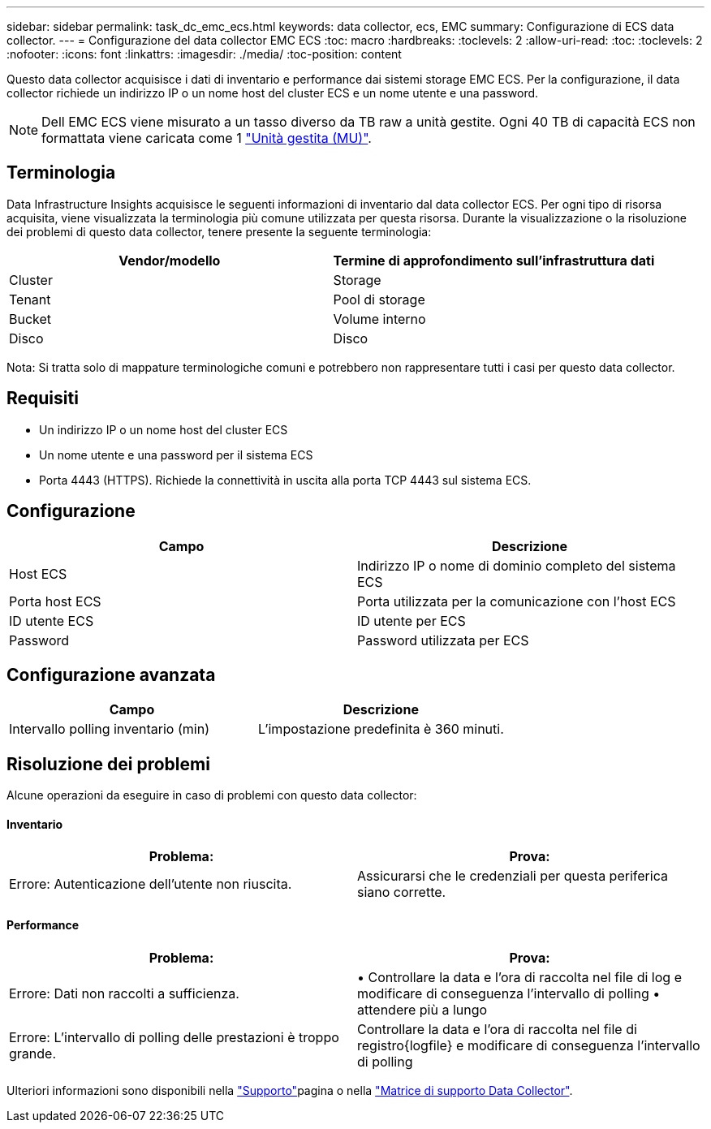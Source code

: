 ---
sidebar: sidebar 
permalink: task_dc_emc_ecs.html 
keywords: data collector, ecs, EMC 
summary: Configurazione di ECS data collector. 
---
= Configurazione del data collector EMC ECS
:toc: macro
:hardbreaks:
:toclevels: 2
:allow-uri-read: 
:toc: 
:toclevels: 2
:nofooter: 
:icons: font
:linkattrs: 
:imagesdir: ./media/
:toc-position: content


[role="lead"]
Questo data collector acquisisce i dati di inventario e performance dai sistemi storage EMC ECS. Per la configurazione, il data collector richiede un indirizzo IP o un nome host del cluster ECS e un nome utente e una password.


NOTE: Dell EMC ECS viene misurato a un tasso diverso da TB raw a unità gestite. Ogni 40 TB di capacità ECS non formattata viene caricata come 1 link:concept_subscribing_to_cloud_insights.html#pricing["Unità gestita (MU)"].



== Terminologia

Data Infrastructure Insights acquisisce le seguenti informazioni di inventario dal data collector ECS. Per ogni tipo di risorsa acquisita, viene visualizzata la terminologia più comune utilizzata per questa risorsa. Durante la visualizzazione o la risoluzione dei problemi di questo data collector, tenere presente la seguente terminologia:

[cols="2*"]
|===
| Vendor/modello | Termine di approfondimento sull'infrastruttura dati 


| Cluster | Storage 


| Tenant | Pool di storage 


| Bucket | Volume interno 


| Disco | Disco 
|===
Nota: Si tratta solo di mappature terminologiche comuni e potrebbero non rappresentare tutti i casi per questo data collector.



== Requisiti

* Un indirizzo IP o un nome host del cluster ECS
* Un nome utente e una password per il sistema ECS
* Porta 4443 (HTTPS). Richiede la connettività in uscita alla porta TCP 4443 sul sistema ECS.




== Configurazione

[cols="2*"]
|===
| Campo | Descrizione 


| Host ECS | Indirizzo IP o nome di dominio completo del sistema ECS 


| Porta host ECS | Porta utilizzata per la comunicazione con l'host ECS 


| ID utente ECS | ID utente per ECS 


| Password | Password utilizzata per ECS 
|===


== Configurazione avanzata

[cols="2*"]
|===
| Campo | Descrizione 


| Intervallo polling inventario (min) | L'impostazione predefinita è 360 minuti. 
|===


== Risoluzione dei problemi

Alcune operazioni da eseguire in caso di problemi con questo data collector:



==== Inventario

[cols="2*"]
|===
| Problema: | Prova: 


| Errore: Autenticazione dell'utente non riuscita. | Assicurarsi che le credenziali per questa periferica siano corrette. 
|===


==== Performance

[cols="2*"]
|===
| Problema: | Prova: 


| Errore: Dati non raccolti a sufficienza. | • Controllare la data e l'ora di raccolta nel file di log e modificare di conseguenza l'intervallo di polling • attendere più a lungo 


| Errore: L'intervallo di polling delle prestazioni è troppo grande. | Controllare la data e l'ora di raccolta nel file di registro{logfile} e modificare di conseguenza l'intervallo di polling 
|===
Ulteriori informazioni sono disponibili nella link:concept_requesting_support.html["Supporto"]pagina o nella link:reference_data_collector_support_matrix.html["Matrice di supporto Data Collector"].
